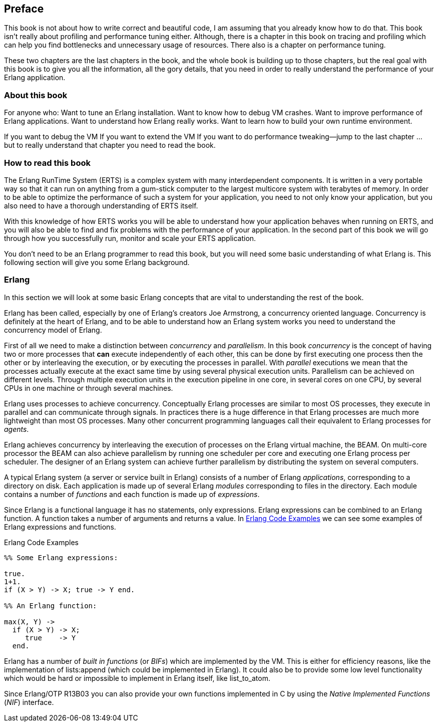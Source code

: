 [preface]
Preface
--------



This book is not about how to write correct and
beautiful code, I am assuming that you already know how to do
that. This book isn’t really about profiling and performance tuning
either. Although, there is a chapter in this book on tracing and
profiling which can help you find bottlenecks and unnecessary usage of
resources. There also is a chapter on performance tuning.

These two chapters are the last chapters in the book, and the whole
book is building up to those chapters, but the real goal with this
book is to give you all the information, all the gory details, that
you need in order to really understand the performance of your Erlang
application.

[[who_is_this_book_for]]
About this book
~~~~~~~~~~~~~~~


For anyone who: Want to tune an Erlang installation. Want to know how
to debug VM crashes.  Want to improve performance of Erlang
applications. Want to understand how Erlang really works. Want to
learn how to build your own runtime environment.

If you want to debug the VM If you want to extend the VM If you want
to do performance tweaking--jump to the last chapter … but to really
understand that chapter you need to read the book.

=== How to read this book

The Erlang RunTime System (ERTS) is a complex system with many
interdependent components. It is written in a very portable way so
that it can run on anything from a gum-stick computer to the largest
multicore system with terabytes of memory. In order to be able to
optimize the performance of such a system for your application, you
need to not only know your application, but you also need to have a
thorough understanding of ERTS itself.

With this knowledge of how ERTS works you will be able to understand
how your application behaves when running on ERTS, and you will also
be able to find and fix problems with the performance of your application.
In the second part of this book we will go through how you successfully
run, monitor and scale your ERTS application.


You don’t need to be an Erlang programmer to read this book, but you
will need some basic understanding of what Erlang is. This following
section will give you some Erlang background.


=== Erlang

In this section we will look at some basic Erlang concepts that
are vital to understanding the rest of the book.

Erlang has been called, especially by one of Erlang's creators Joe
Armstrong, a concurrency oriented language. Concurrency is definitely
at the heart of Erlang, and to be able to understand how an Erlang
system works you need to understand the concurrency model of Erlang.

First of all we need to make a distinction between _concurrency_ and
_parallelism_. In this book _concurrency_ is the concept of having
two or more processes that *can* execute independently of each other,
this can be done by first executing one process then the other or by
interleaving the execution, or by executing the processes in
parallel.  With _parallel_ executions we mean that the processes
actually execute at the exact same time by using several physical
execution units. Parallelism can be achieved on different levels.
Through multiple execution units in the execution pipeline in one core,
in several cores on one CPU, by several CPUs in one machine or through
several machines.

Erlang uses processes to achieve concurrency. Conceptually Erlang
processes are similar to most OS processes, they execute in parallel
and can communicate through signals. In practices there is a huge
difference in that Erlang processes are much more lightweight than
most OS processes. Many other concurrent programming languages call
their equivalent to Erlang processes for _agents_.

Erlang achieves concurrency by interleaving the execution of processes
on the Erlang virtual machine, the BEAM. On multi-core processor the
BEAM can also achieve parallelism by running one scheduler per core and
executing one Erlang process per scheduler. The designer of an Erlang
system can achieve further parallelism by distributing the system on
several computers.

A typical Erlang system (a server or service built in Erlang) consists
of a number of Erlang _applications_, corresponding to a directory on disk.
Each application is made up of several Erlang _modules_ corresponding to
files in the directory. Each module contains a number of _functions_ and
each function is made up of _expressions_.

Since Erlang is a functional language it has no statements,
only expressions. Erlang expressions can be combined to an Erlang
function. A function takes a number of arguments and returns a
value. In xref:erlang_code_examples[] we can see some examples of
Erlang expressions and functions.

[[erlang_code_examples]]
.Erlang Code Examples
[source,erlang]
----
%% Some Erlang expressions:

true.
1+1.
if (X > Y) -> X; true -> Y end.

%% An Erlang function:

max(X, Y) ->
  if (X > Y) -> X;
     true    -> Y
  end.
----

Erlang has a number of _built in functions_ (or _BIFs_) which are
implemented by the VM. This is either for efficiency reasons, like the
implementation of +lists:append+ (which could be implemented in
Erlang). It could also be to provide some low level functionality
which would be hard or impossible to implement in Erlang itself, like
+list_to_atom+.

Since Erlang/OTP R13B03 you can also provide your own functions
implemented in C by using the _Native Implemented Functions_ (_NIF_)
interface.



